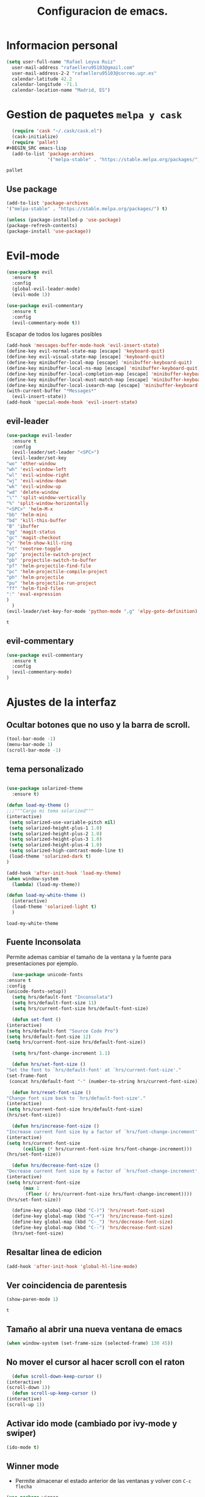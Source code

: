 #+TITLE: Configuracion de emacs.


* Informacion personal
#+BEGIN_SRC emacs-lisp
  (setq user-full-name "Rafael Leyva Ruiz"
	user-mail-address "rafaelleru95103@gmail.com"
	user-mail-address-2-2 "rafaelleru95103@correo.ugr.es"
	calendar-latitude 42.2
	calendar-longitude -71.1
	calendar-location-name "Madrid, ES")
#+END_SRC

#+RESULTS:
: Madrid, ES

* Gestion de paquetes =melpa y cask=

   #+BEGIN_SRC emacs-lisp :tangle no
     (require 'cask "~/.cask/cask.el")
     (cask-initialize)
     (require 'pallet)
   #+BEGIN_SRC emacs-lisp
     (add-to-list 'package-archives
                  '("melpa-stable" . "https://stable.melpa.org/packages/") t)
   #+END_SRC

   #+RESULTS:
   : pallet

** Use package
   #+BEGIN_SRC emacs-lisp
   (add-to-list 'package-archives
   '("melpa-stable" . "https://stable.melpa.org/packages/") t)
   
   (unless (package-installed-p 'use-package)
   (package-refresh-contents)
   (package-install 'use-package))
   #+END_SRC

   #+RESULTS:

* Evil-mode
   #+BEGIN_SRC emacs-lisp
     (use-package evil
       :ensure t
       :config
       (global-evil-leader-mode)
       (evil-mode 1))

     (use-package evil-commentary
       :ensure t
       :config
       (evil-commentary-mode t))
   #+END_SRC

   #+RESULTS:

   Escapar de todos los lugares posibles

   #+BEGIN_SRC emacs-lisp
     (add-hook 'messages-buffer-mode-hook 'evil-insert-state)
     (define-key evil-normal-state-map [escape] 'keyboard-quit)
     (define-key evil-visual-state-map [escape] 'keyboard-quit)
     (define-key minibuffer-local-map [escape] 'minibuffer-keyboard-quit)
     (define-key minibuffer-local-ns-map [escape] 'minibuffer-keyboard-quit)
     (define-key minibuffer-local-completion-map [escape] 'minibuffer-keyboard-quit)
     (define-key minibuffer-local-must-match-map [escape] 'minibuffer-keyboard-quit)
     (define-key minibuffer-local-isearch-map [escape] 'minibuffer-keyboard-quit)
     (with-current-buffer "*Messages*"
       (evil-insert-state))
     (add-hook 'special-mode-hook 'evil-insert-state)
  #+END_SRC

  #+RESULTS:


** evil-leader
   #+BEGIN_SRC emacs-lisp
     (use-package evil-leader
       :ensure t
       :config
       (evil-leader/set-leader "<SPC>")
       (evil-leader/set-key
	 "wo" 'other-window
	 "wh" 'evil-window-left
	 "wl" 'evil-window-right
	 "wj" 'evil-window-down
	 "wk" 'evil-window-up
	 "wd" 'delete-window
	 "\"" 'split-window-vertically
	 "%" 'split-window-horizontally
	 "<SPC>" 'helm-M-x
	 "bb" 'helm-mini
	 "bd" 'kill-this-buffer
	 "B" 'ibuffer
	 "gg" 'magit-status
	 "gc" 'magit-checkout
	 "y" 'helm-show-kill-ring
	 "nt" 'neotree-toggle
	 "pp" 'projectile-switch-project
	 "pb" 'projectile-switch-to-buffer
	 "pf" 'helm-projectile-find-file
	 "pc" 'helm-projectile-compile-project
	 "ph" 'helm-projectile
	 "pu" 'helm-projectile-run-project
	 "ff" 'helm-find-files
	 ":" 'eval-expression
	 )
       )
     (evil-leader/set-key-for-mode 'python-mode ",g" 'elpy-goto-definition)
   #+END_SRC

   #+RESULTS:
   : t
   
** evil-commentary
   #+BEGIN_SRC emacs-lisp
     (use-package evil-commentary
       :ensure t
       :config
       (evil-commentary-mode)
     )
   #+END_SRC

* Ajustes de la interfaz
** Ocultar botones que no uso y la barra de scroll.
    #+BEGIN_SRC emacs-lisp
      (tool-bar-mode -1)
      (menu-bar-mode 1)
      (scroll-bar-mode -1)
    #+END_SRC

    #+RESULTS:

** tema personalizado
   #+BEGIN_SRC emacs-lisp

     (use-package solarized-theme
       :ensure t)

     (defun load-my-theme ()
	 ;;;"""Carga mi tema solarized"""
	 (interactive)
	  (setq solarized-use-variable-pitch nil)
	  (setq solarized-height-plus-1 1.0)
	  (setq solarized-height-plus-2 1.0)
	  (setq solarized-height-plus-3 1.0)
	  (setq solarized-height-plus-4 1.0)
	  (setq solarized-high-contrast-mode-line t)
	  (load-theme 'solarized-dark t)
     )

     (add-hook 'after-init-hook 'load-my-theme)
     (when window-system
       (lambda) (load-my-theme))

     (defun load-my-white-theme ()
       (interactive)
       (load-theme 'solarized-light t)
       )
   #+END_SRC

   #+RESULTS:
   : load-my-white-theme

** Fuente Inconsolata
   Permite ademas cambiar el tamaño de la ventana y la fuente para presentaciones por ejemplo.
    #+BEGIN_SRC emacs-lisp
      (use-package unicode-fonts
	:ensure t
	:config
	(unicode-fonts-setup))
      (setq hrs/default-font "Inconsolata")
      (setq hrs/default-font-size 11)
      (setq hrs/current-font-size hrs/default-font-size)

      (defun set-font ()
	(interactive)
	(setq hrs/default-font "Source Code Pro")
	(setq hrs/default-font-size 12)
	(setq hrs/current-font-size hrs/default-font-size))

      (setq hrs/font-change-increment 1.1)

      (defun hrs/set-font-size ()
	"Set the font to `hrs/default-font' at `hrs/current-font-size'."
	(set-frame-font
	 (concat hrs/default-font "-" (number-to-string hrs/current-font-size))))

      (defun hrs/reset-font-size ()
	"Change font size back to `hrs/default-font-size'."
	(interactive)
	(setq hrs/current-font-size hrs/default-font-size)
	(hrs/set-font-size))

      (defun hrs/increase-font-size ()
	"Increase current font size by a factor of `hrs/font-change-increment'."
	(interactive)
	(setq hrs/current-font-size
	      (ceiling (* hrs/current-font-size hrs/font-change-increment)))
	(hrs/set-font-size))

      (defun hrs/decrease-font-size ()
	"Decrease current font size by a factor of `hrs/font-change-increment', down to a minimum size of 1."
	(interactive)
	(setq hrs/current-font-size
	      (max 1
		   (floor (/ hrs/current-font-size hrs/font-change-increment))))
	(hrs/set-font-size))

      (define-key global-map (kbd "C-)") 'hrs/reset-font-size)
      (define-key global-map (kbd "C-+") 'hrs/increase-font-size)
      (define-key global-map (kbd "C-_") 'hrs/decrease-font-size)
      (define-key global-map (kbd "C--") 'hrs/decrease-font-size)
      (hrs/set-font-size)
    #+END_SRC

#+RESULTS:

** Resaltar linea de edicion
   #+BEGIN_SRC emacs-lisp
     (add-hook 'after-init-hook 'global-hl-line-mode)
   #+END_SRC

   #+RESULTS:

** Ver coincidencia de parentesis
   #+BEGIN_SRC emacs-lisp
     (show-paren-mode 1)
   #+END_SRC

   #+RESULTS:
   : t

** Tamaño al abrir una nueva ventana de emacs
   #+BEGIN_SRC emacs-lisp
     (when window-system (set-frame-size (selected-frame) 130 45))
   #+END_SRC

   #+RESULTS:

** No mover el cursor al hacer scroll con el raton
    #+BEGIN_SRC emacs-lisp
      (defun scroll-down-keep-cursor ()
	(interactive)
	(scroll-down 1))
      (defun scroll-up-keep-cursor ()
	(interactive)
	(scroll-up 1))
    #+END_SRC

#+RESULTS:
: scroll-up-keep-cursor

** Activar ido mode (cambiado por ivy-mode y swiper)
   #+BEGIN_SRC emacs-lisp :tangle no
      (ido-mode t)
   #+END_SRC

   #+RESULTS:

** Winner mode
   - Permite almacenar el estado anterior de las ventanas y volver con =C-c flecha=
   #+BEGIN_SRC emacs-lisp
     (use-package winner
       :ensure t
       :config
       (winner-mode t))
   #+END_SRC

   #+RESULTS:

** Ace window
   Visto en https://www.youtube.com/watch?v=D6OUMVbPKSA&index=5&list=PL9KxKa8NpFxIcNQa9js7dQQIHc81b0-Xg
   parece muy util.

   #+BEGIN_SRC emacs-lisp
     (use-package ace-window
       :ensure t
       :init

       (defun my-ace-window ()
         (interactive)
         (linum-mode -1)
         (ace-window 1)
         (linum-mode 1))

       (global-set-key [remap other-window] 'ace-window)
                                          ;(setq aw-scope 'frame)
       :config
       (custom-set-faces
            '(aw-leading-char-face
              ((t (:inherit ace-jump-face-foreground :height 2.0))))))
   #+END_SRC

   #+RESULTS:
   : t

** Auto revert mode
   #+BEGIN_SRC emacs-lisp
     (global-auto-revert-mode 1)
   #+END_SRC

   #+RESULTS:
   : t

** cambar preguntas de yes or no por y or n
   http://pages.sachachua.com/.emacs.d/Sacha.html#org0477c97
   #+BEGIN_SRC emacs-lisp
     (fset 'yes-or-no-p 'y-or-n-p)
   #+END_SRC

   #+RESULTS:
   : y-or-n-p

** Desactivar la pantalla de bienvenida
   #+BEGIN_SRC emacs-lisp
     (setq inhibit-startup-message t)
   #+END_SRC

   #+RESULTS:
   : t
** Modo terminal
   #+BEGIN_SRC emacs-lisp :tangle no
   (add-hook 'term-mode-hook '(set-background-color white))
   #+END_SRC

   #+RESULTS:
   | set-background-color | white |

* Utilidades
** seleccionar con =C-==
   como en https://www.youtube.com/watch?v=vKIFi1h0I5Y&index=17&list=PL9KxKa8NpFxIcNQa9js7dQQIHc81b0-Xg&spfreload=5
   #+BEGIN_SRC emacs-lisp
     (use-package expand-region
       :ensure t
       :config
       (global-set-key (kbd "C-=") 'er/expand-region)
       (global-set-key (kbd "C-¿") 'er/contract-region))
   #+END_SRC

   #+RESULTS:
   : t

** suena interesante (historial de portapapeles con ivy y counsel)
   https://www.youtube.com/watch?v=LReZI7VAy8w&index=20&list=PL9KxKa8NpFxIcNQa9js7dQQIHc81b0-Xg
** atajo para ir directamente a una linea =goto-line=
   #+BEGIN_SRC emacs-lisp
     (global-set-key (kbd "C-c C-g C-l") 'goto-line)
   #+END_SRC

   #+RESULTS:
   : goto-line

** Ivi mode y swiper
*** Mirar helm (parece mas potente)
    https://github.com/emacs-helm/helm
    https://github.com/abo-abo/swiper-helm
   #+BEGIN_SRC emacs-lisp :tangle no
     (use-package ivy
     :ensure t
     :config
     (ivy-mode 1))

     (use-package swiper
       :ensure t)

     (use-package counsel
       :ensure t)
     ;(setq ivy-use-virtual-buffers t)
   #+END_SRC

   #+RESULTS:

** Helm
   #+BEGIN_SRC emacs-lisp
     (use-package helm
       :ensure t
       :config
       (helm-autoresize-mode t)
       (helm-mode t)
       (global-set-key (kbd "C-x C-f") 'helm-find-files); <del> borre hasta /
       (global-set-key (kbd "C-x b") 'helm-mini)
       (global-set-key (kbd "M-x") 'helm-M-x)
       (global-set-key (kbd "M-y") 'helm-show-kill-ring)
       (define-key helm-map (kbd "<tab>") 'helm-execute-persistent-action))

     (use-package swiper-helm
       :ensure t
       :config
       (global-set-key "\C-s" 'swiper-helm)
       (global-set-key "\C-r" 'swiper-helm)
       (global-set-key (kbd "C-c C-r") 'ivy-resume)
       (setq ivy-use-virtual-buffers t)
       (setq ivy-display-style 'fancy)
       (define-key read-expression-map (kbd "C-r") 'counsel-expression-history))

     (use-package helm-projectile
       :ensure t
       :config
       (helm-projectile-on))
   #+END_SRC

   #+RESULTS:
   : t

*** helm-google
    ¿Por qué no?
    #+BEGIN_SRC emacs-lisp :tangle no
      (use-package helm-google
        :ensure t)
    #+END_SRC

    #+RESULTS:

** neotree
   #+BEGIN_SRC emacs-lisp
     (use-package neotree
       :ensure t
       :config
       (setq neo-theme (if (display-graphic-p) 'icons 'ascii))
       (global-set-key (kbd "C-x n t") 'neotree-toggle))
   #+END_SRC

   #+RESULTS:
   : t
** smartparents
   #+BEGIN_SRC emacs-lisp
     (use-package smartparens
          :ensure smartparens
          :init
          (smartparens-global-mode t))
   #+END_SRC

   #+RESULTS:
** which-key
   En ocasiones no recuerdas que combinacion realiza una accion en
   concreto, ahi es cuando which-key entra en accion.
   #+BEGIN_SRC emacs-lisp
     (use-package which-key
       :ensure t
       :init
       (which-key-mode 1))
   #+END_SRC

   #+RESULTS:

** engine-mode
   seleccionar y buscar desde emacs
   #+BEGIN_SRC emacs-lisp
     (use-package engine-mode
       :ensure t
       :config
       (engine-mode t)
       (defengine duckduckgo
         "https://duckduckgo.com/?q=%s"
         :keybinding "d")

       (defengine google
         "http://www.google.com/search?ie=utf-8&oe=utf-8&q=%s"
         :keybinding "g")
       )
   #+END_SRC

   #+RESULTS:
   : t

** Hydra
   #+BEGIN_SRC emacs-lisp
        (use-package hydra
          :ensure t)
   #+END_SRC

   #+RESULTS:
** all the icons
   #+BEGIN_SRC emacs-lisp :tangle no
     (use-package all-the-icons
       :ensure t)

     (use-package all-the-icons-dired
       :ensure t
       :config
       (add-hook 'dired-mode-hook 'all-the-icons-dired-mode))

     ;(use-package )
   #+END_SRC

   #+RESULTS:
   : t
** powerline
   #+BEGIN_SRC emacs-lisp
     (setq powerline-arrow-left 1)
   #+END_SRC

   #+RESULTS:
   : 1

** linum-mode
   #+BEGIN_SRC emacs-lisp
     (add-hook 'prog-mode-hook 'linum-mode)
   #+END_SRC

   #+RESULTS:
   | linum-mode | (linum-mode 1) | (linum-mode t) |

* elfeed
  #+BEGIN_SRC emacs-lispa :tangle no
    (use-package elfeed
      :ensure t
      :init
      :config
    )
    (setq elfeed-db-directory "~/.emacs.d/elfeeddb")
  #+END_SRC

  #+RESULTS:
  : ~/.emacs.d/elfeeddb

  #+BEGIN_SRC emacs-lisp :tangle no
    (use-package elfeed-goodies
    :ensure t
    :config
    )
    (elfeed-goodies/setup)
  #+END_SRC

  #+RESULTS:
  : elfeed-goodies/split-show-prev

  #+BEGIN_SRC emacs-lisp :tangle no
    (use-package elfeed-org
      :ensure t
      )
    (elfeed-org)
    (setq rmh-elfeed-org-files (list "/data/Nextcloud/org/rss.org"))
  #+END_SRC

  #+RESULTS:
  | /data/Nextcloud/org/rss.org |

* ledger
  #+BEGIN_SRC emacs-lisp :tangle no
    (use-package ledger
      :ensure t
      )

    (use-package evil-ledger
      :ensure t
      :after ledger
      )
  #+END_SRC

  #+RESULTS:
  
=======
>>>>>>> origin/work
* Ajustes para lenguajes de programacion
** projectile mode
   #+BEGIN_SRC emacs-lisp
     (use-package projectile
       :ensure t
       :init
       (projectile-mode t)
       (setq projectile-switch-project-action 'projectile-dired)
       )
   #+END_SRC

   #+RESULTS:

** Autocomplete mode.
   #+BEGIN_SRC emacs-lisp :tangle no
     (use-package auto-complete
       :ensure t
       :config
       (ac-config-default)
       )

     ;; (add-hook 'org-mode-hook 'auto-complete-mode)
     ;; (add-hook 'emacs-lisp-mode-hook 'auto-complete-mode)
   #+END_SRC

   #+RESULTS:
   | auto-complete-mode | ac-emacs-lisp-mode-setup |

** Activar company mode de modo global y flycheck para colorear la sintaxis

   #+BEGIN_SRC emacs-lisp
     (use-package flycheck
       :ensure t
       :init
       (global-flycheck-mode t))

     (use-package company
       :ensure t
       :config
       (global-company-mode t)
       (setq company-echo-delay 0)
       (setq company-idle-delay 0.1)
       (global-set-key (kbd "?\t") 'company-complete)
       (add-to-list 'company-backends 'company-elisp)
       (add-to-list 'company-backends 'company-tern)
       (add-to-list 'company-backends 'company-css)
       (add-to-list 'company-backends 'company-etags)
       (add-to-list 'company-backends 'company-yasnippet)
       )

     ;; Add yasnippet support for all company backends
     ;; https://github.com/syl20bnr/spacemacs/pull/179
     (defvar company-mode/enable-yas t
       "Enable yasnippet for all backends.")

     (defun company-mode/backend-with-yas (backend)
       (if (or (not company-mode/enable-yas) (and (listp backend) (member 'company-yasnippet backend)))
	   backend
	 (append (if (consp backend) backend (list backend))
		 '(:with company-yasnippet))))

     (setq company-backends (mapcar #'company-mode/backend-with-yas company-backends))
   #+END_SRC

   #+RESULTS:
   : t

** Yasnippet.
   #+BEGIN_SRC emacs-lisp
     (use-package yasnippet
       :ensure t
       :init
       (yas-global-mode 1)
       ;;(add-to-list 'company-backends 'company-yasnippet)
       )
   #+END_SRC

   #+RESULTS:

** Multiples cursores, muy practico para editar html.
   #+BEGIN_SRC emacs-lisp
     (use-package multiple-cursors
       :ensure t)
   #+END_SRC

   #+RESULTS:

*** Hydra para multiple cursors.
    #+BEGIN_SRC emacs-lisp
      (defhydra hydra-multiple-cursors (global-map "C-c m")
        "multiple cursors"
        (">" mc/mark-next-like-this "next like this")
        ("<" mc/mark-previous-like-this "previous like this")
        ("c" mc/edit-lines "edit lines")
        ("e" mc/edit-ends-of-lines "edit end of lines")
        ("b" mc/edit-beginnings-of-lines "edit begin of lines")
        )
    #+END_SRC

    #+RESULTS:
    : hydra-multiple-cursors/body

** dumb jump
   #+BEGIN_SRC emacs-lisp
     (use-package dumb-jump
       :ensure
       :bind
       (("C-x g o" . dumb-jump-go-other-window)
        ("C-x g j" . dumb-jump-go)
        ("C-x g x" . dumb-jump-go-prefer-external)
        ("C-x g z" . dumb-jump-go-prefer-external-other-window))
       :config (setq dumb-jump-selector 'helm)
       )
   #+END_SRC

   #+RESULTS:

** minimap
   #+BEGIN_SRC emacs-lisp
     (use-package minimap
       :ensure t
       :config
       (setq minimap-window-location 'right)
       (setq minimap-always-recenter -1)
       (setq minimap-minimum-width '0)
       (setq minimap-width-fraction 0.1)
       (setq minimap-update 1)
       )

   #+END_SRC

   #+RESULTS:
   : t

** Python
*** autocomplete con company Jedi
   #+BEGIN_SRC emacs-lisp :tangle no
     (use-package company-jedi
       :ensure t
       :config
       (defun my/python-mode-hook ()
	 (add-to-list 'company-backends 'company-jedi))
       (add-hook 'python-mode-hook 'my/python-mode-hook)
       )
   #+END_SRC

   #+RESULTS:
   : t

*** elpy
    utilidades de IDE python en emacs
    #+BEGIN_SRC emacs-lisp
      (add-hook 'python-mode-hook
			    (lambda ()
			      (setq indent-tabs-mode t)
			      (setq tab-width 4)
			      (setq py-indent-tabs-mode t)
			      (setq python-indent-offset 4)
			      (add-to-list 'write-file-functions 'delete-trailing-whitespace)))

      (use-package elpy
	    :ensure t
	    :config
	    (elpy-enable)
	    (add-to-list 'company-backends 'elpy-company-backend)
	    (define-key elpy-mode-map (kbd "M-.") 'elpy-goto-definition)
	    (delq 'elpy-module-flymake elpy-modules)
	    (setq jedi:complete-on-dot t)
	    )

      (evil-leader/set-key-for-mode 'python-mode "d" 'elpy-goto-definition)
      (evil-leader/set-key-for-mode 'python-mode "D" 'elpy-goto-definition-other-window)
    #+END_SRC

    #+RESULTS:
    : t

*** Jupyter notebooks
    #+BEGIN_SRC emacs-lisp
      (use-package ein
	:ensure t
	:config
	)
    #+END_SRC

    #+RESULTS:

** etags
   #+BEGIN_SRC emacs-lisp :tangle no
     (use-package helm-etags
       :ensure t
       )
   #+END_SRC

   #+RESULTS:
   | my-flycheck-rtags-setup | my-irony-mode-hook | irony-cdb-autosetup-compile-options |

*** modern c++ font lock
    #+BEGIN_SRC emacs-lisp
      (use-package modern-cpp-font-lock
	:ensure t
	:config
	(modern-c++-font-lock-global-mode t))
    #+END_SRC

    #+RESULTS:
    : t

*** TODO: Install Rtags 
    #+BEGIN_SRC emacs-lisp :tangle no 
      (add-hook 'c-mode-hook 'rtags-start-process-unless-running)
      (add-hook 'c++-mode-hook 'rtags-start-process-unless-running)
      (add-hook 'objc-mode-hook 'rtags-start-process-unless-running)
      (setq rtags-completions-enabled t)
      (setq rtags-autostart-diagnostics t)
      (rtags-enable-standard-keybindings)
    #+END_SRC

    #+RESULTS:
    : rtags-location-stack-visualize

**** heml integration
    #+BEGIN_SRC emacs-lisp
      (use-package helm-rtags
	:ensure t
	:config
	(setq rtags-use-helm t)
	)
      (setq rtags-display-result-backend 'helm)
    #+END_SRC

    #+RESULTS:
    : helm

**** company-rtags support
    #+BEGIN_SRC emacs-lisp
      (use-package company-rtags
	:ensure t
	:config
	(setq rtags-completions-enabled t)
	(eval-after-load 'company
	  '(add-to-list 'company-backends 'company-rtags))
	(setq rtags-autostart-diagnostics t)
	(rtags-enable-standard-keybindings))
    #+END_SRC

    #+RESULTS:
    : t

**** flycheck rtags integration
      #+BEGIN_SRC emacs-lisp
	(use-package flycheck-rtags
	  :ensure t
	  :config
	  (defun my-flycheck-rtags-setup ()
	    (flycheck-select-checker 'rtags)
	    (setq-local flycheck-highlighting-mode 'symbols)
	    (setq-local flycheck-check-syntax-automatically nil))
	  )

	;(add-hook 'c-mode-common-hook #'my-flycheck-rtags-setup)
	(add-hook 'irony-mode-hook 'my-flycheck-rtags-setup)
      #+END_SRC

      #+RESULTS:
      | my-flycheck-rtags-setup | my-irony-mode-hook | irony-cdb-autosetup-compile-options |

=======
>>>>>>> origin/work
** javascript
   #+BEGIN_SRC emacs-lisp :tangle no
	  (use-package js2
	    :ensure t
	    :config
	    (add-to-list 'auto-mode-alist '("\\.js\\'" . js2-mode)))

     (setq js-indent-level 2)
	  (use-package eslint-fix
	    :ensure t
	    :config
	     (eval-after-load 'js2-mode
		'(add-hook 'js2-mode-hook (lambda () (add-hook 'after-save-hook 'eslint-fix nil t)))))
   #+END_SRC

   #+RESULTS:
   : t

   #+BEGIN_SRC emacs-lisp
     (use-package tern
       :ensure t
       :config
       (add-hook 'js-mode-hook (lambda () (tern-mode t)))
       )


     (use-package company-tern
       :ensure t
       :config
       (add-to-list 'company-backends 'company-tern)
       )
   #+END_SRC

   #+RESULTS:
   : t

*** Vuejs mode
    #+BEGIN_SRC emacs-lisp
      (setq js-indent-level 2)
      (add-hook 'js-mode-hook (lambda () (tern-mode t)))
      (use-package vue-mode
	 :ensure t
	 :config
	 (setq mmm-submode-decoration-level 0))
    #+END_SRC

    #+RESULTS:
    : t

** html && css
   #+BEGIN_SRC emacs-lisp
     (use-package rainbow-mode
       :ensure t
       :config
       (add-hook 'html-mode-hook
        (lambda ()
                  (rainbow-mode t)))
       (add-hook 'css-mode-hook
   	      (lambda ()
   		(rainbow-mode t)))
       (add-hook 'web-mode
   	      (lambda ()
   		rainbow-mode t)))

   #+END_SRC

   #+RESULTS:
   : t
** Dart
   #+BEGIN_SRC emacs-lisp
     (use-package dart-mode
       :ensure t
       )
   #+END_SRC

   #+RESULTS:

** R
** Java
*** JDEE
    #+BEGIN_SRC emacs-lisp :tangle no
      (use-package jdee
        :ensure t
        :config
        (add-hook 'java-mode-hook (setq jdee-server-dir "~/.jars")))
    #+END_SRC

    #+RESULTS:
    : t

** eclipse-ecl
   #+BEGIN_SRC emacs-lisp :tangle no
     (require 'ecl-mode "~/.emacs.d/ecl-mode.el/ecl-mode.el")
   #+END_SRC

   #+RESULTS:
   : ecl-mode

** PDDL domain
   #+BEGIN_SRC emacs-lisp :tangle no
     (require 'pddl-mode "~/.emacs.d/ppdl-mode.el")
   #+END_SRC

   #+RESULTS:

** Tratar CamelCase como palabras separadas.
   #+BEGIN_SRC emacs-lisp :tangle no
   (global-subword-mode 1)
   #+END_SRC

   #+RESULTS:
   : t
** PHP
   #+BEGIN_SRC emacs-lisp
      (flycheck-define-checker my-php
       "A PHP syntax checker using the PHP command line interpreter.

     See URL `http://php.net/manual/en/features.commandline.php'."
       :command ("php" "-l" "-d" "error_reporting=E_ALL" "-d" "display_errors=1"
                 "-d" "log_errors=0" source)
       :error-patterns
       ((error line-start (or "Parse" "Fatal" "syntax") " error" (any ":" ",") " "
               (message) " in " (file-name) " on line " line line-end))
       :modes (php-mode php+-mode web-mode))

     (defun my/php-mode ()
       (flycheck-select-checker 'my-php)
       )

     (add-hook 'php-mode-hook 'my/php-mode)
   #+END_SRC

   #+RESULTS:
   | my/php-mode | (flycheck-select-checker (quote my-php)) | flycheck-select-checker |

* Magit
  #+BEGIN_SRC emacs-lisp
    (use-package magit
      :ensure t)
    (use-package evil-magit
      :ensure t
      :config
      (add-hook 'with-editor-mode-hook 'evil-insert-state))
  #+END_SRC

  #+RESULTS:
  : t

   #+BEGIN_SRC emacs-lisp
     (global-set-key (kbd "M-g") 'magit-status)
   #+END_SRC

   #+RESULTS:
   : magit-status

* Orgmode
** Autocompletado para org
   #+BEGIN_SRC emacs-lisp
     (use-package org-ac
       :ensure t
       :init
       (org-ac/config-default))
   #+END_SRC

   #+RESULTS:

** Autorevertmode en buffers de rogmode
   #+BEGIN_SRC emacs-lisp
     (add-hook 'org-mode-hook 'auto-revert-mode 1)
   #+END_SRC

   #+RESULTS:
   | (lambda nil (org-bullets-mode t)) | auto-complete-mode | er/add-org-mode-expansions | #[0 \300\301\302\303\304$\207 [add-hook change-major-mode-hook org-show-block-all append local] 5] | #[0 \300\301\302\303\304$\207 [add-hook change-major-mode-hook org-babel-show-result-all append local] 5] | org-babel-result-hide-spec | org-babel-hide-all-hashes | org-ac/setup-current-buffer | auto-revert-mode |

** Activar puntos en vez de asteriscos, que mola mas.
   #+BEGIN_SRC emacs-lisp
     (use-package org-bullets
       :ensure t
       :config
       (add-hook 'org-mode-hook
                 (lambda ()
   		(org-bullets-mode t))))
   #+END_SRC

   #+RESULTS:
   : t
** Hacer que org no tenga scroll lateral.
   #+BEGIN_SRC emacs-lisp
     (add-hook 'org-mode-hook 'visual-line-mode)
   #+END_SRC

   #+RESULTS:
   | visual-line-mode | (lambda nil (org-bullets-mode t)) | auto-complete-mode | er/add-org-mode-expansions | #[0 \300\301\302\303\304$\207 [add-hook change-major-mode-hook org-show-block-all append local] 5] | #[0 \300\301\302\303\304$\207 [add-hook change-major-mode-hook org-babel-show-result-all append local] 5] | org-babel-result-hide-spec | org-babel-hide-all-hashes | org-ac/setup-current-buffer | auto-revert-mode |

** En vez de puntos suspensivos mostrar flecha '⤵'
   #+BEGIN_SRC emacs-lisp :tangle no
     (setq org-ellipsis "⤵")
   #+END_SRC

   #+RESULTS:
   : ⤵

** Bloques de codigo en archivos orgmode
*** Activar el coloreado de sintaxis en bloques de código de orgmode
   #+BEGIN_SRC emacs-lisp
     (setq org-src-fontify-natively t)
   #+END_SRC

   #+RESULTS:
   : t

*** Hacer que las tabulaciones actuen como si estuvieramos en un bugger del lenguaje indicadoBEGIN_SRC emacs-lisp
   #+BEGIN_SRC emacs-lisp
     (setq org-src-tab-acts-natively t)
   #+END_SRC

   #+RESULTS:
   : t

*** No cambiar de ventana al editar un snippet de codigo
    #+BEGIN_SRC emacs-lisp
      (setq org-src-window-setup 'current-window)
    #+END_SRC

    #+RESULTS:
    : current-window

** GTD y ideas en org-mode
*** Keywords TODO
    #+BEGIN_SRC emacs-lisp
      (setq org-todo-keywords '((sequence "TODO" "DOING" "WAITING" "|" "DONE")))
    #+END_SRC

    #+RESULTS:
    | sequence | TODO | DOING | WAITING |   |   | DONE |

*** Todos los archivos org los guardo en '~/org/'
     #+BEGIN_SRC emacs-lisp
       (setq org-directory "~/org")
     #+END_SRC

     #+RESULTS:
     : ~/org

*** Funcion que devuelve el path de un archivo org en "~/org"
   #+BEGIN_SRC emacs-lisp
     (defun org-file-path (filename)
       "Return the absolute address of an org file, given its relative name."
       (concat (file-name-as-directory org-directory) filename))
   #+END_SRC

   #+RESULTS:
   : org-file-path

*** Localizacion del archivo de todos
   #+BEGIN_SRC emacs-lisp
     (setq org-index-file (org-file-path "index.org"))
     (setq org-links-file (org-file-path "to-read.org"))
   #+END_SRC

   #+RESULTS:
   : ~/org/to-read.org

*** Localizacion del archive.org, ahi se guarda todo lo que hago.
   #+BEGIN_SRC emacs-lisp
     (setq org-archive-location
   	(concat (org-file-path "archive.org") "::* From %s"))
   #+END_SRC

   #+RESULTS:
   : ~/org/archive.org::* From %s

*** La agenda se carga desde el index
   #+BEGIN_SRC emacs-lisp
     (setq org-agenda-files (list org-index-file
   			       "~/org/gcal.org"
   			       "~/org/idea.org"))
   #+END_SRC

   #+RESULTS:
   | ~/org/index.org | ~/org/gcal.org | ~/org/idea.org |

*** La combinacion =C-c C-x C-s= establece un TODO como DONE y lo almacena en el index
    #+BEGIN_SRC emacs-lisp
      (defun mark-done-and-archive ()
        (interactive)
        (org-todo 'done)
        (org-archive-subtree))
      (define-key org-mode-map "\C-c\C-x\C-s" 'mark-done-and-archive)

      (defun mark-done-and-archive-agenda ()
        (interactive)
        (org-agenda-todo 'done)
        (org-agenda-archive))
      (require 'org-agenda)
      (define-key org-agenda-mode-map "\C-c\C-x\C-s" 'mark-done-and-archive-agenda)
    #+END_SRC

    #+RESULTS:
    : mark-done-and-archive-agenda

*** en el log de orgmode cuando se ha completado una tarea
    #+BEGIN_SRC emacs-lisp
      (setq org-log-done 'time)
    #+END_SRC

    #+RESULTS:
    : time

*** Org-capture templates.
    Hay templates para varias cosas:
    - Ideas que se me van ocurriendo para proyectos que hacer.
    - Cosas que tengo que comprar.
    - Articulos o libros que tengo que leer.
    - TODOs que tengo me van surgiendo.
**** TODO completar descripcion de los templates.
    #+BEGIN_SRC emacs-lisp
      (setq org-capture-templates
      '(("i" "Idea"
         entry
         (file (org-file-path "idea.org")
                 "* IDEA %?\n"))

        ("r" "To read item"
         checkitem
         (file+datetree (org-file-path "to-read.org"))
         " [ ] %? %^g")

        ("b" "Item to buy"
         entry
         (file+datetree "buylist.org")
         "* BUY %?")

         ("t" "Todo"
              entry
              (file+headline org-index-file "TASKS")
              "* TODO %?\n  ADDED:%T")

         ("u" "UGR Todo"
              entry
              (file+headline org-index-file "UGR")
              "* TODO %? %^g:UGR:\nADDED:%T")

         ("e" "Nuevo evento"
              entry
              (file "~/org/gcal.org")
          "* %?\n\n%^T\n\n:PROPERTIES:\n\n:END:\n\n")
         ))
     #+END_SRC

	  #+RESULTS:
	  | i | Idea | entry | (file (org-file-path idea.org) * IDEA %? |

**** Keybindings
     Accesos rapidos de teclado para tareas y notas en org mode
#+BEGIN_SRC emacs-lisp
  (define-key global-map "\C-cl" 'org-store-link)
  (define-key global-map "\C-ca" 'org-agenda)
  (define-key global-map "\C-cc" 'org-capture)
#+END_SRC

#+RESULTS:
: org-capture

Presionar =C-c o i= para abrir *index.org*

#+BEGIN_SRC emacs-lisp
  (defun open-index-file ()
    "Open the master org TODO list."
    (interactive)
    (find-file org-index-file)
    (flycheck-mode -1)
    (end-of-buffer))

  (global-set-key (kbd "C-c o i") 'open-index-file)
#+END_SRC

#+RESULTS:
: open-index-file

=C-c o l= open links file
#+BEGIN_SRC emacs-lisp
    (defun open-links-file ()
      "Open my to-read list"
      (interactive)
      (find-file org-links-file)
      (flycheck-mode -1)
      (end-of-buffer)
      )

  (global-set-key (kbd "C-c o l") 'open-links-file)
#+END_SRC

#+RESULTS:
: open-links-file

   #+RESULTS:
   : find-to-read-file
**** Hit =M-n= to quickly open up a capture template for a new todo.
#+BEGIN_SRC emacs-lisp
  (defun org-capture-todo ()
    (interactive)
    (org-capture :keys "t"))

  (global-set-key (kbd "M-n") 'org-capture-todo)
#+END_SRC

#+RESULTS:
: org-capture-todo

*** Frame para capturas. :tangle no
    De [[https://github.com/zamansky/using-emacs/blob/master/myinit.org][Zamansky]]
    #+BEGIN_SRC emacs-lisp :tangle no
      (defadvice org-capture-finalize 
      (after delete-capture-frame activate)  
	"Advise capture-finalize to close the frame"  
	(if (equal "capture" (frame-parameter nil 'name))  
	(delete-frame)))

      (defadvice org-capture-destroy 
      (after delete-capture-frame activate)  
	"Advise capture-destroy to close the frame"  
	(if (equal "capture" (frame-parameter nil 'name))  
	(delete-frame)))  

      ;; (use-package noflet
      ;;   :ensure t)

      ;; (defun make-cap
	  ture-frame ()
	"Create a new frame and run org-capture."
	(interactive)
	(make-frame '((name . "Capture")))
	(select-frame-by-name "Capture")
	(noflet ((switch-to-buffer-other-window (buf) (switch-to-buffer buf)))
      (delete-other-windows)
      (delete-other-frames)
      (org-capture)))

      (add-hook 'org-capture-mode-hook 'delete-other-windows)
      (add-hook 'org-capture-after-finalize-hook 'delete-frame)
    #+END_SRC

    #+RESULTS:
    | delete-frame |

    ;; TODO: fix delete-other-windows
    #+RESULTS:
    : make-capture-frame

*** gcal-org
    #+BEGIN_SRC emacs-lisp :tangle no
      (use-package org-gcal
        :ensure t
        :config
        (load-file "~/.emacs.d/hidden.el"))
    #+END_SRC

    #+RESULTS:
    : t

**** hooks para la agenda:
     #+BEGIN_SRC emacs-lisp :tangle no
       ;(add-hook 'after-init-hook (lambda () (org-gcal-sync) ))
       (add-hook 'org-agenda-mode-hook (lambda () (org-gcal-sync) ))
       (add-hook 'org-capture-after-finalize-hook (lambda () (org-gcal-sync) ))
     #+END_SRC

     #+RESULTS:
     | (lambda nil (org-gcal-sync)) | delete-frame |

*** my-org-agenda-list
    #+BEGIN_SRC emacs-lisp
      (defun my-org-agenda-list()
          (interactive)
        """show agenda without other windows"
        (org-agenda-list)
        (delete-other-windows))

    #+END_SRC

    #+RESULTS:
    : my-org-agenda-list

** Exportando desde orgmode
*** Exportar a markdown y beamer directamente
   #+BEGIN_SRC emacs-lisp
     (use-package ox-md)
     (use-package ox-beamer)
     (use-package ox-reveal)
   #+END_SRC

   #+RESULTS:
   : ox-reveal
*** Export to bootstrap
    #+BEGIN_SRC emacs-lisp
      (use-package ox-twbs
        :ensure t)
    #+END_SRC

    #+RESULTS:

*** Permitir que babel evalue codigo de GNUPLOT, emacs-lisp, ruby, y python.
   #+BEGIN_SRC emacs-lisp
     (org-babel-do-load-languages
      'org-babel-load-languages
      '((emacs-lisp . t)
	(ruby . t)
	(python . t)
	(dot . t)
	(gnuplot . t)))

     (setq org-confirm-babel-evaluate nil)
   #+END_SRC

   #+RESULTS:

*** Desactivar la confirmacion para evaluar codigo
   #+BEGIN_SRC emacs-lisp
     (setq org-confirm-babel-evaluate nil)
   #+END_SRC

   #+RESULTS:

*** Exportar a PDF
Activar el coloreado de codigo con pylint
   #+BEGIN_SRC emacs-lisp
     (setq org-latex-pdf-process
   	'("pdflatex -shell-escape -interaction nonstopmode -output-directory %o %f"
             "pdflatex -shell-escape -interaction nonstopmode -output-directory %o %f"
             "pdflatex -shell-escape -interaction nonstopmode -output-directory %o %f"))
   #+END_SRC

   #+RESULTS:
   | pdflatex -shell-escape -interaction nonstopmode -output-directory %o %f | pdflatex -shell-escape -interaction nonstopmode -output-directory %o %f | pdflatex -shell-escape -interaction nonstopmode -output-directory %o %f |

Ademas incluimos este paquete en todos los documetos de latex que exportemos
   #+BEGIN_SRC emacs-lisp
     (add-to-list 'org-latex-packages-alist '("" "minted"))
     (setq org-latex-listings 'minted)
   #+END_SRC

   #+RESULTS:
   : minted

*** Export to hugo for bloging.
    #+BEGIN_SRC emacs-lisp
      (use-package ox-hugo
	:ensure t
	:after ox
	:config
	(setq org-hugo-default-section-directory "blog")
	(setq org-hugo-base-dir "~/src/rafaelleru.github.io")
	)
    #+END_SRC

    #+RESULTS:
    : t

** Org-sync para gestionar los issues de github en orgmode
   #+BEGIN_SRC emacs-lisp
      (use-package org-sync
        :ensure t
        :config
        ;backend para github si queremos mas solo añadir
        (require 'org-sync-github))
   #+END_SRC

   #+RESULTS:
   : t

*** funcion que detecta si hay un repositorio de git en el directorio actual y carga automaticamente los issues en <nombre_repo>.org
**** TODO la funcion y aprender lisp xD
** funcion para actualizar el indice de cosas que leer en el navegador
   #+BEGIN_SRC emacs-lisp
     ;; Auto-export org files to html when saved
     (defun org-mode-export-hook()
       "Auto export html"
       (when (eq major-mode 'org-mode)
         (when (equal buffer-file-name "/home/rafa/org/to-read.org")
          (org-twbs-export-to-html t))))

     (add-hook 'after-save-hook 'org-mode-export-hook)
   #+END_SRC

   #+RESULTS:
   | org-mode-export-hook |

* small-shell from [[https://github.com/vterron/dot-emacs][@pyctor]]
#+BEGIN_SRC emacs-lisp
  (defun small-shell ()
    (interactive)
    (split-window-vertically)
    (other-window 1)
    (shrink-window (- (window-height) 12))
    (eshell "/bin/zsh")) ;Me gusta mas eshell que ansi-term que usaba el original

  (global-set-key (kbd "C-ñ") 'small-shell)
  (defun delete-shell-window ()
    (interactive)
    (when (eq major-mode 'eshell)
      (when (eq window-height 12)
	(delete-window t))))

  ;; (add-hook 'eshell-exit-hook
  ;; 	  (lambda ()
  ;; 	    ((if (eq window-height 12)
  ;; 		))))
#+END_SRC

#+RESULTS:
: delete-shell-window
** salir de small-shell y matar el buffer
   como solo la uso para cosas brebes no me interesa tener abiertas 2000000 instancias de small-shells
   #+BEGIN_SRC emacs-lisp :tangle no
     (add-hook 'eshell-hook (lambda ()
            		  (local-set-key (kbd "C-x C-k p")
         				 (delete-window)
            				 )))
   #+END_SRC

   #+RESULTS:
   | lambda | nil | (local-set-key (kbd C-x C-k p) (delete-window)) |

* pop-shell
  #+BEGIN_SRC emacs-lisp
    (use-package shell-pop
      :ensure t
      :init
      (setq shell-pop-shell-type "eshell")
      (setq shell-pop-shell-type (quote ("ansi-term" "*ansi-term*" (lambda nil (ansi-term shell-pop-term-shell))))))
  #+END_SRC

  #+RESULTS:

* Undo Tree
  #+BEGIN_SRC emacs-lisp
    (use-package undo-tree
      :ensure t
      :init
      (global-undo-tree-mode 1))
  #+END_SRC

  #+RESULTS:
* Desactivo las flechas para no usarlas, que para algo tiene emacs tantos atajos
  #+BEGIN_SRC emacs-lisp
    (defun disable-arrow-keys ()
    (interactive)
	;;;Desactiva la nevagacion con las flechas
    (global-unset-key (kbd "<left>"))
    (global-unset-key (kbd "<right>"))
    (global-unset-key (kbd "<up>"))
    (global-unset-key (kbd "<down>")))


    (defun enable-arrow-keys ()
    (interactive)
	;;;Activa la navegacion con flecha
     (global-set-key (kbd "<left>") 'left-char)
     (global-set-key (kbd "<right>")  'right-char)
     (global-set-key (kbd "<up>") 'previous-line)
     (global-set-key (kbd "<down>") 'next-line))

    ;(disable-arrow-keys) He conseguido no usar las flechas al fin
  #+END_SRC

  #+RESULTS:
  : enable-arrow-keys

  #+BEGIN_SRC emacs-lisp
    (add-hook 'term-mode-hook
  	    (lambda ()
  	      (local-set-key (kbd "C-c C-k") 'kill-buffer-this-buffer)))
  #+END_SRC

  #+RESULTS:
  | lambda | nil | (local-set-key (kbd C-c C-k) (quote kill-buffer-this-buffer)) |

* Abrir cheatseet de emacs.
  #+BEGIN_SRC emacs-lisp
    (defun open-cheat-sheet ()
      "Abre en un buffer aparte el cheat-sheet de emacs realizado por mi en orgmode"
      (interactive)
      ;; (split-window-horizontally)
      ;; (other-window 1)
      ;; (shrink-window (- (window-width) 30)) ;No va la anchura pero weno
      (find-file-other-frame "~/.emacs.d/cheat-sheet.org"))
  #+END_SRC

  #+RESULTS:
  : open-cheat-sheet

* Atajos personalizados
** al abrir la lista de buffer cambiar directamente a esa ventana
   Cuando ejecuto =C-x C-b= normalmente quiero hacer algo como eliminar varios buffers a la vez, por lo que cada vez que abra la lista de buffers quiero saltar a ella.
  #+BEGIN_SRC emacs-lisp
    (global-set-key (kbd "C-x C-b") 'ibuffer)
  #+END_SRC

  #+RESULTS:
  : ibuffer
** kill-this-buffer con =C-x k=
   Normalmente cuando ejecuto =C-x k= es para eliminar el buffer en el que estoy actualmente.
   #+BEGIN_SRC emacs-lisp
     (global-set-key (kbd "C-x k") 'kill-this-buffer)
   #+END_SRC

   #+RESULTS:
   : kill-this-buffer

* Spaceline
  #+BEGIN_SRC emacs-lisp
    ;;; package --- spaceline config
    ;;; Code:
    ;;; Commentary:

    (use-package spaceline-all-the-icons
      :ensure t
      )

    (use-package spaceline
      :ensure t
      :config
      (require 'spaceline-config)
      (spaceline-spacemacs-theme)
      (setq powerline-default-separator 'bar)
      (spaceline-helm-mode)
      (setq spaceline-highlight-face-func 'spaceline-highlight-face-evil-state)
      )

  #+END_SRC

  #+RESULTS:
  : t

* powerline
  #+BEGIN_SRC emacs-lisp :tangle no
    (use-package powerline
      :ensure t
      :config
      (powerline-evil-vim-color-theme))

    (use-package powerline-evil
      :ensure t
      :after powerline)
  #+END_SRC

  #+RESULTS:
  : powerline-evil

